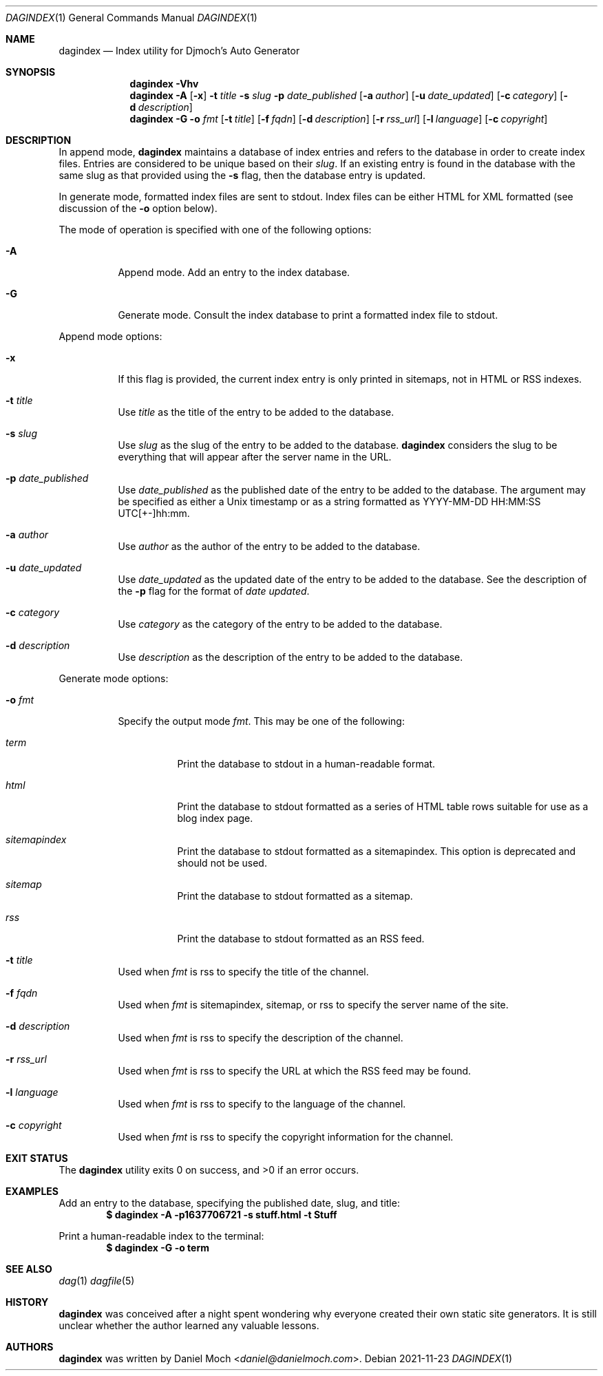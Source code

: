 .\" See LICENSE file for copyright and license details
.Dd 2021-11-23
.Dt DAGINDEX 1
.Os
.Sh NAME
.Nm dagindex
.Nd Index utility for Djmoch's Auto Generator
.Sh SYNOPSIS
.Nm
.Fl Vhv
.Nm
.Fl A
.Op Fl x
.Fl t Ar title
.Fl s Ar slug
.Fl p Ar date_published
.Op Fl a Ar author
.Op Fl u Ar date_updated
.Op Fl c Ar category
.Op Fl d Ar description
.Nm
.Fl G
.Fl o Ar fmt
.Op Fl t Ar title
.Op Fl f Ar fqdn
.Op Fl d Ar description
.Op Fl r Ar rss_url
.Op Fl l Ar language
.Op Fl c Ar copyright
.Sh DESCRIPTION
In append mode,
.Nm
maintains a database of index entries and refers to the database
in order to create index files.
Entries are considered to be unique based on their
.Ar slug .
If an existing entry is found in the database with the same slug
as that provided using the
.Fl s
flag, then the database entry is updated.
.Pp
In generate mode, formatted index files are sent to stdout.
Index files can be either HTML for XML formatted (see discussion
of the
.Fl o
option below).
.Pp
The mode of operation is specified with one of the following options:
.Bl -tag -width Ds
.It Fl A
Append mode.
Add an entry to the index database.
.It Fl G
Generate mode.
Consult the index database to print a formatted index file to stdout.
.El
.Pp
Append mode options:
.Bl -tag -width Ds
.It Fl x
If this flag is provided, the current index entry is only printed
in sitemaps, not in HTML or RSS indexes.
.It Fl t Ar title
Use
.Ar title
as the title of the entry to be added to the database.
.It Fl s Ar slug
Use
.Ar slug
as the slug of the entry to be added to the database.
.Nm
considers the slug to be everything that will appear after the
server name in the URL.
.It Fl p Ar date_published
Use
.Ar date_published
as the published date of the entry to be added to the database.
The argument may be specified as either a Unix timestamp or as a
string formatted as YYYY-MM-DD HH:MM:SS UTC[+-]hh:mm.
.It Fl a Ar author
Use
.Ar author
as the author of the entry to be added to the database.
.It Fl u Ar date_updated
Use
.Ar date_updated
as the updated date of the entry to be added to the database.
See the description of the
.Fl p
flag for the format of
.Ar date updated .
.It Fl c Ar category
Use
.Ar category
as the category of the entry to be added to the database.
.It Fl d Ar description
Use
.Ar description
as the description of the entry to be added to the database.
.El
.Pp
Generate mode options:
.Bl -tag -width Ds
.It Fl o Ar fmt
Specify the output mode
.Ar fmt .
This may be one of the following:
.Bl -tag -width Ds
.It Ar term
Print the database to stdout in a human-readable format.
.It Ar html
Print the database to stdout formatted as a series of HTML table
rows suitable for use as a blog index page.
.It Ar sitemapindex
Print the database to stdout formatted as a sitemapindex.
This option is deprecated and should not be used.
.It Ar sitemap
Print the database to stdout formatted as a sitemap.
.It Ar rss
Print the database to stdout formatted as an RSS feed.
.El
.It Fl t Ar title
Used when
.Ar fmt
is rss to specify the title of the channel.
.It Fl f Ar fqdn
Used when
.Ar fmt
is sitemapindex, sitemap, or rss to specify the server name of the
site.
.It Fl d Ar description
Used when
.Ar fmt
is rss to specify the description of the channel.
.It Fl r Ar rss_url
Used when
.Ar fmt
is rss to specify the URL at which the RSS feed may be found.
.It Fl l Ar language
Used when
.Ar fmt
is rss to specify to the language of the channel.
.It Fl c Ar copyright
Used when
.Ar fmt
is rss to specify the copyright information for the channel.
.El
.Sh EXIT STATUS
.Ex -std
.Sh EXAMPLES
Add an entry to the database, specifying the published date,
slug, and title:
.Dl $ dagindex -A -p1637706721 -s stuff.html -t Stuff
.Pp
Print a human-readable index to the terminal:
.Dl $ dagindex -G -o term
.Sh SEE ALSO
.Xr dag 1
.Xr dagfile 5
.Sh HISTORY
.Nm
was conceived after a night spent wondering why everyone created
their own static site generators.
It is still unclear whether the author learned any valuable lessons.
.Sh AUTHORS
.Nm
was written by
.An Daniel Moch Aq Mt daniel@danielmoch.com .
